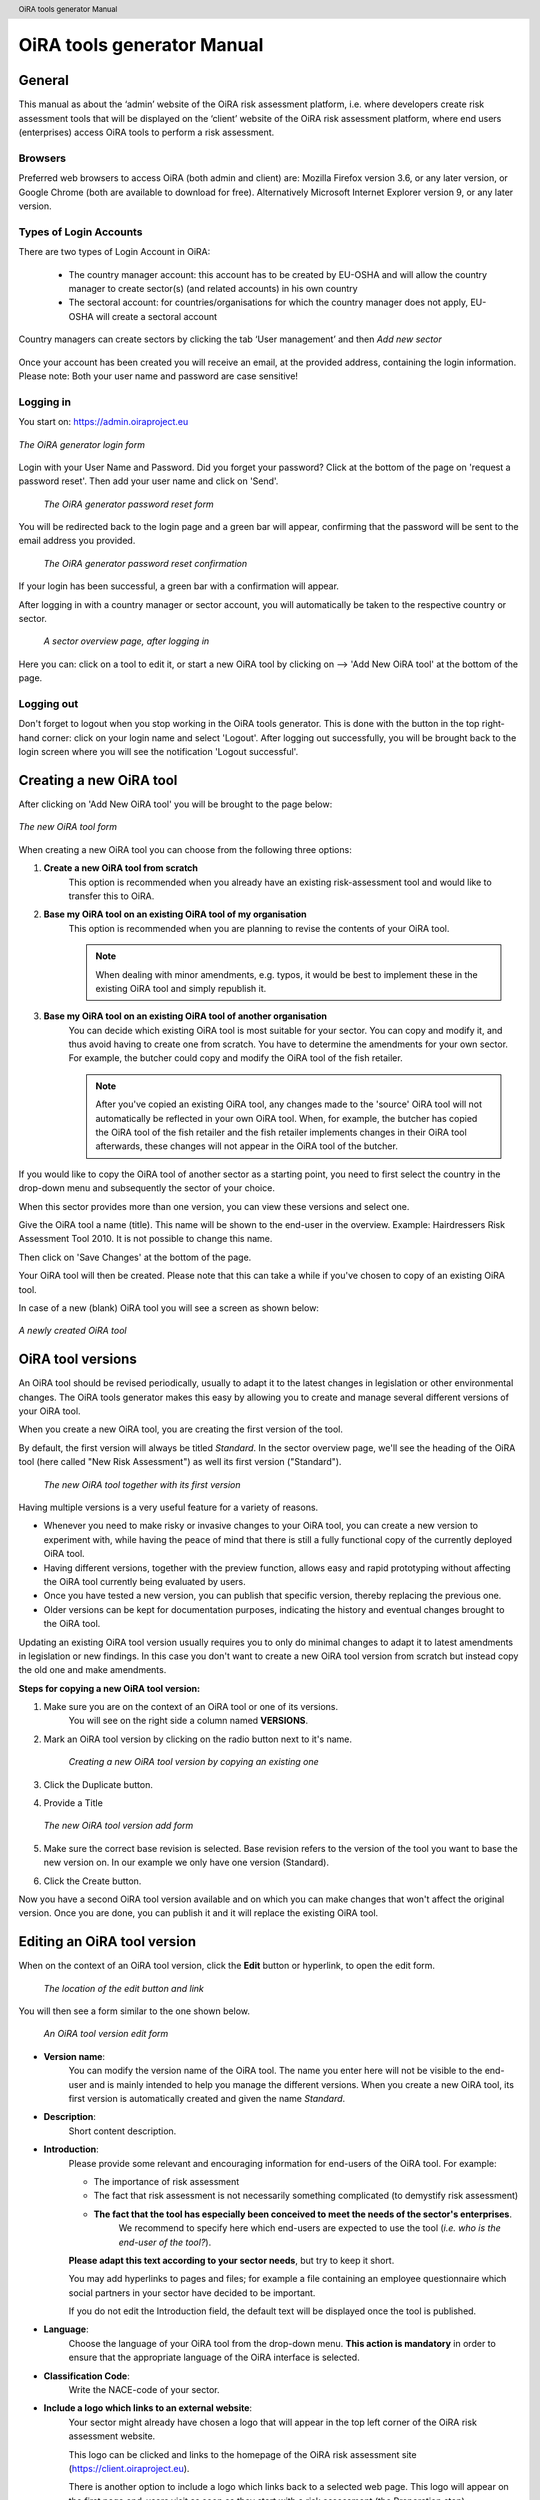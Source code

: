 .. header:: OiRA tools generator Manual

***************************
OiRA tools generator Manual
***************************

=======
General
=======

This manual as about the ‘admin’ website of the OiRA risk assessment
platform, i.e. where developers create risk assessment tools that will be
displayed on the ‘client’ website of the OiRA risk assessment platform,
where end users (enterprises) access OiRA tools to perform a risk assessment.

--------
Browsers
--------

Preferred web browsers to access OiRA (both admin and client) are: Mozilla
Firefox version 3.6, or any later version, or Google Chrome (both are
available to download for free). Alternatively Microsoft Internet Explorer
version 9, or any later version.

--------------------------
Types of Login Accounts
--------------------------

There are two types of Login Account in OiRA:

    * The country manager account: this account has to be created by EU-OSHA
      and will allow the country manager to create sector(s) (and related
      accounts) in his own country

    * The sectoral account: for countries/organisations for which the country
      manager does not apply, EU-OSHA will create a sectoral account

Country managers can create sectors by clicking the tab ‘User management’
and then *Add new sector*

.. figure:: images/editor/editor_add_sector.png
    :align: center
    :alt: A country manager can create sector.

Once your account has been created you will receive an email, at the
provided address, containing the login information. Please note: Both your
user name and password are case sensitive!

----------
Logging in
----------

You start on: https://admin.oiraproject.eu

.. figure:: images/editor/editor_1_login.png
    :align: center
    :alt: The OiRA tools generator login form

    *The OiRA generator login form*

Login with your User Name and Password.
Did you forget your password? Click at the
bottom of the page on 'request a password reset'.
Then add your user name and click on 'Send'.

   .. figure:: images/editor/editor_2_password_reset.png
      :align: center
      :alt: The OiRA generator password reset form

      *The OiRA generator password reset form*

You will be redirected back to the login page and a green bar will appear,
confirming that the password will be sent to the email address you provided.

   .. figure:: images/editor/editor_3_password_reset_confirmation.png
      :align: center
      :alt: The OiRA generator password reset confirmation

      *The OiRA generator password reset confirmation*

If your login has been successful, a green bar with a confirmation will appear.

After logging in with a country manager or sector account, you will
automatically be taken to the respective country or sector.

   .. figure:: images/editor/editor_4_loggedin.png
      :align: center
      :alt: A sector overview page, after logging in

      *A sector overview page, after logging in*

Here you can: click on a tool to edit it, or start a new OiRA tool by clicking on  --> 'Add New OiRA tool' at the bottom of the page.

-----------
Logging out
-----------

Don't forget to logout when you stop working in the OiRA tools generator. This is done with
the button in the top right-hand corner: click on your login name and select 'Logout'.
After logging out successfully, you will be brought back to the login
screen where you will see the notification 'Logout successful'.


========================
Creating a new OiRA tool
========================

After clicking on 'Add New OiRA tool' you will be brought
to the page below:

.. figure:: images/editor/editor_5_addsurvey.png
    :align: center
    :alt: The new OiRA tool form

    *The new OiRA tool form*

When creating a new OiRA tool you can choose from the following three
options:

#. **Create a new OiRA tool from scratch**
    This option is recommended when you already have an existing risk-assessment tool and would like to transfer this to OiRA.

#. **Base my OiRA tool on an existing OiRA tool of my organisation**
    This option is recommended when you are planning to revise the contents of your OiRA tool.

    .. note::

        When dealing with minor amendments, e.g. typos, it would be best to
        implement these in the existing OiRA tool and simply republish it.

#. **Base my OiRA tool on an existing OiRA tool of another organisation**
    You can decide which existing OiRA tool is most suitable for your sector. You can copy and modify it, and thus avoid having to create one from scratch. You have to determine the amendments for your own sector. For example, the butcher could copy and modify the OiRA tool of the fish retailer.

    .. note ::

        After you've copied an existing OiRA tool, any changes made to the 'source' OiRA tool will not automatically be reflected in your own OiRA tool. When, for example, the butcher has copied the OiRA tool of the fish retailer and the fish retailer implements changes in their OiRA tool afterwards, these changes will not appear in the OiRA tool of the butcher.

If you would like to copy the OiRA tool of another sector as a starting
point, you need to first select the country in the drop-down menu and
subsequently the sector of your choice.

When this sector provides more than one version, you can view these
versions and select one.

Give the OiRA tool a name (title). This name will be shown to the end-user in
the overview. Example: Hairdressers Risk Assessment Tool 2010. It is not possible to change this name.

Then click on 'Save Changes' at the bottom of the page.

Your OiRA tool will then be created. Please note that this can take a while
if you've chosen to copy of an existing OiRA tool.

In case of a new (blank) OiRA tool you will see a screen as shown below:

.. figure:: images/editor/editor_6_newsurvey.png
    :align: center
    :alt: A newly created OiRA tool

    *A newly created OiRA tool*

==================
OiRA tool versions
==================

An OiRA tool should be revised periodically, usually to adapt it to the latest
changes in legislation or other environmental changes.
The OiRA tools generator makes this easy by allowing you to create and manage
several different versions of your OiRA tool.

When you create a new OiRA tool, you are creating the first version of the tool.

By default, the first version will always be titled *Standard*.
In the sector overview page, we'll see the heading of the OiRA tool
(here called "New Risk Assessment") as well its first version ("Standard").

   .. figure:: images/editor/editor_oira_tool_versions.png
      :align: center
      :alt: The new OiRA tool together with its first version

      *The new OiRA tool together with its first version*

Having multiple versions is a very useful feature for a variety of reasons.

* Whenever you need to make risky or invasive changes to your OiRA tool, you can create a new version to experiment with, while having the peace of mind that there is still a fully functional copy of the currently deployed OiRA tool.
* Having different versions, together with the preview function, allows easy and rapid prototyping without affecting the OiRA tool currently being evaluated by users.
* Once you have tested a new version, you can publish that specific version, thereby replacing the previous one.
* Older versions can be kept for documentation purposes, indicating the history and eventual changes brought to the OiRA tool.

Updating an existing OiRA tool version usually requires you to only do minimal changes to adapt it to latest amendments in legislation or new findings. In this case you don't want to create a new OiRA tool version from scratch but instead copy the old one and make amendments.

**Steps for copying a new OiRA tool version:**

#. Make sure you are on the context of an OiRA tool or one of its versions.
    You will see on the right side a column named **VERSIONS**.
#. Mark an OiRA tool version by clicking on the radio button next to it's name.

    .. figure:: images/editor/editor_19_create_new_version.jpg
        :align: center
        :alt: Creating a new OiRA tool version by copying an existing one

        *Creating a new OiRA tool version by copying an existing one*

#. Click the Duplicate button.
#. Provide a Title

   .. figure:: images/editor/editor_20_tool_version_form.jpg
      :align: center
      :alt: The new OiRA tool version add form

      *The new OiRA tool version add form*

#. Make sure the correct base revision is selected. Base revision refers to the version of the tool you want to base the new version on. In our example we only have one version (Standard).
#. Click the Create button.

Now you have a second OiRA tool version available and on which you can make changes that won't affect the original version. Once you are done, you can publish it and it will replace the existing OiRA tool.

============================
Editing an OiRA tool version
============================

When on the context of an OiRA tool version, click the **Edit** button or
hyperlink, to open the edit form.

    .. figure:: images/editor/editor_edit_link.png
      :align: center
      :alt: The location of the edit button and link

      *The location of the edit button and link*

You will then see a form similar to the one shown below.

    .. figure:: images/editor/editor_7_survey_version_edit.png
      :align: center
      :alt: An OiRA tool version edit form

      *An OiRA tool version edit form*

* **Version name**:
    You can modify the version name of the OiRA tool. The name you enter here
    will not be visible to the end-user and is mainly intended to
    help you manage the different versions. When you create a new OiRA tool,
    its first version is automatically created and given the name *Standard*.

* **Description**:
    Short content description.

* **Introduction**:
    Please provide some relevant and encouraging information for end-users of the OiRA tool. For example:

    - The importance of risk assessment
    - The fact that risk assessment is not necessarily something complicated (to demystify risk assessment)
    - **The fact that the tool has especially been conceived to meet the needs of the sector's enterprises**.
        We recommend to specify here which end-users are expected to use the tool
        (*i.e. who is the end-user of the tool?*).

    **Please adapt this text according to your sector needs**, but try to keep it short.

    You may add hyperlinks to pages and files; for example a file containing an employee questionnaire
    which social partners in your sector have decided to be important.

    If you do not edit the Introduction field, the default text will be displayed once the tool is published.


* **Language**:
    Choose the language of your OiRA tool from the drop-down menu. **This action is mandatory**
    in  order to ensure that the appropriate language of the OiRA interface is selected.

* **Classification Code**:
    Write the NACE-code of your sector.

* **Include a logo which links to an external website**:
    Your sector might already have chosen a logo that will appear in the top
    left corner of the OiRA risk assessment website.

    This logo can be clicked and links to the homepage of the OiRA risk
    assessment site (https://client.oiraproject.eu).

    There is another option to include a logo which links
    back to a selected web page. This logo will appear on the first page
    end-users visit as soon as they start with a risk assessment (the Preparation step).

    .. figure:: images/editor/editor_client_example_logos.png
      :align: center
      :alt: An example of the end-user facing OiRA site, showing the two different logos.

      *An example of end-user facing OiRA risk assessment site (OiRA client), showing the two different logos*

    If you tick the checkbox "Include a logo which links to an external website", 3 more fields will appear.

    * **External site URL**
        This is the URL (website address) of the external website you would
        like the logo to link to.
    * **External site name**
        This is the name of the website or its organisation
    * **External site logo**
        Here you should provide an image file of the logo

    .. figure:: images/editor/editor_external_logo_fields.png
      :align: center
      :alt: The 3 extra fields for adding a logo linking to an extenal website

      *The 3 extra fields for adding a logo linking to an external website*

--------------
Formatted Text
--------------

In certain forms in the OiRA tools generator, there exist special, larger
fields in which you can add both plain and formatted text (*also known as rich text*).

You will be able to identify this option from the grey bar at the top-left of the page
(the 'formatting bar'). The formatting bar will only be visible when
your cursor is in a field where formatting is possible.

    .. figure:: images/editor/editor_formatting_bar.png
      :align: center
      :alt: The formatting bar, which appears when your cursor is in a field where formatting text is possible

      *The formatting bar, which appears when your cursor is in a field where formatting text is possible*

It is important that you only copy a not formatted text into the field.
Pasting formatted text from another program, e.g. Word, Excel, etc. will later cuase displaying
problems in the OiRA website for end-users (client).
You will not see this code when you paste the text onto the OiRA tools generator, but it does exist
'underneath' the text. Hyperlinks also have a fixed format in Word (colour
and underlining), which is unchangeable after pasting onto the OiRA tools generator. It's
best to implement hyperlinks **after** the text has been entered correctly
into the OiRA tools generator (see the explanation further below for creating links).

Therefore, please **keep in mind that pasting text from another program can cause
unexpected effects**. This applies to all fields in the OiRA tools generator where formatting is possible.
This is why we advise you to type the text into the field without formatting,
instead of pasting from a program. If you decide to paste text from a program, make sure that the text is not formatted.
For instance, you can copy text from a word document to a Notepad document
(Notepad is a standard program available in almost all computers); Notepad
does not support formatting the formatting will be deleted,
and you can copy again from Notepad to OiRA.

The formatting bar offers the following options:

* **Bold**:
    You select (by dragging the mouse) a portion of text and then click **B** in the formatting bar above the field.

    * Selecting the same text again and clicking **B** will undo the bold font (this applies to all formatting options).

* **Italic**:
    You select (by dragging the mouse) a portion of text and click on the **I** in the formatting bar above the field.

    .. note::
        Italicized text is generally not very legible on a screen.

* **Bullet points:**
    You select the required lines and click on the icon with the dots and stripes.

* **Numbered list:**
    You select the required lines and click on the icon with numbers (1-2) and stripes.

* **Hyperlink (to a website):**
    First type the text on which you would like to apply the hyperlink, for example: 'Also see this website'.
    Subsequently you select the text (by dragging the mouse). You then click on the button with the chain icon in the formatting bar.
    A new screen will then open:

    .. figure:: images/editor/editor_8_place_a_link.png
      :align: center
      :alt: Adding a hyperlink to formatted text

      *Adding a hyperlink to formatted text*

    * **URL**:
        The address of the web page you want to link to, this must start with: 'http://' or 'https://'.
    * **Title**:
        The title will appear in the tooltip when a person hovers his/her mouse
        cursor above the hyperlink.
    * **Open link in new window**:
        Clicking on the link will open a new web page. By opening that web page
        in a new browser window (or tab), your user will not lose the current
        open page (i.e. the OiRA risk assessment site).

    **To modify a link**, double click on the link.

    **To delete a link**, simply remove the linked word via the *Backspace* key or the *Delete* key.

    .. note::

        URLs are the addresses of websites or web resources. Therefore, if you want to add a
        hyperlink, it must point to a website address. If you would like to offer actual documents
        (e.g. Word or PDF files) on your OiRA tool, you first have to place the documents
        onto a website (e.g. the site of your sector's organisation) and then create a link to these files as described above.

With 'Ctrl-z' (the *Ctrl* key together with the *z* key) you can undo formatting and textual changes you made in the formatted text field
(multiple changes can be undone, as long as you haven't clicked 'Save').

In addition, you can click the right button of your mouse when you are in
a field, which will provide you with an applicable menu. When you select a
word you will also see options such as: cut, copy, paste, etc.

Alternatively, you can use the following keyboard shortcuts:

* Copy: Ctrl-c.

* Paste: Ctrl-v.

* Cut: Ctrl-x.

* Select all: Ctrl-a.

* Undo: Ctrl-z.

* Search (within the field): Ctrl-f.

---------------
Saving the form
---------------

Once you are finished populating the form, click the **Save** button (at the bottom).
This will take you back to the last screen. A yellow bar at the
top will confirm that the item has been modified, which means that the information
has been saved.

======================================
Creating the structure of an OiRA tool
======================================

When completing/modifying the content it's essential to first consider
the structure you will give your OiRA tool.

With structure, we refer to the layout of *profile questions*, *modules* and *submodules*,
as well as their contained *risks* and *measures*.

Within a *module* or *profile question*, you can either add *submodules* or *risks*, a combination of
both isn't possible. You can however add *risks* to a *submodule*.

----------------------------------------------
Copying or moving elements inside an OiRA tool
----------------------------------------------

When you base the OiRA tool on an existing OiRA tool, it will already have a
structure. Main modules and submodules may be added to, or removed from any part of
this structure. You can also copy and move modules, both within the OiRA tool
and to other OiRA tools under your management (visible on the overview on the left).

Click on the item which you'd like to copy or move, and open the menu
*Actions* (top right, next to *Edit*). Choose the desired option, go to the area where you
want to move it (click in the desired OiRA tool and folder) and choose
*Paste* from the *Actions* menu.

    .. figure:: images/editor/editor_paste_item.png
      :align: center
      :alt: Cutting and Pasting items is done from the Actions menu

      *Cutting and Pasting items is done from the Actions menu*


-----------------
Profile questions
-----------------

What are profile questions?
---------------------------

Profile Questions are special modules whose contents may be skipped entirely
or repeated a certain number of times.

Profile questions are posed to the end-user **before** they start the risk assessment, during the preparation phase.

A profile question starts by posing a question, the answer to which will determine
whether the profile question's contents will be skipped or not.

    * *Do you have a store?*

If the end-user answers *No*, the submodules and/or risks inside that profile
question will not appear during the subsequent risk assessment.

If the end-user answers *Yes*, the profile question's contents will be
included in the risk assessment and another question is posed to determine
the amount of times the contents of the profile question needs to be evaluated.

    * *Do you have multiple stores?*

If the end-user answers *No*, they must still provide a name for the single
instance or occurrence referred to by the profile question (in this case, one
store).

If the end-user answers *Yes*, they will be prompted to
provide a name for each of the repeating instances or occurrences (i.e. for
each store).

As you can see, **profile questions enable you to include or exclude certain
parts** of the risk assessment tool, depending on whether they apply to the
end-user's particular situation or not.

They are also **repeatable**, allowing the end-user to name the repeating instances
with names relevant to them (e.g. city centre bakery, bakery headquarters,
bakery city park).

Through this, the (sub)modules and risks associated with
this **repeatable** profile will be repeated in the tool - once for each repeating instance.
Imagine this to be the same as if you would make paper copies of a certain part of
a checklist, because it needs to be completed for each location's characteristics.

Posing profile questions is particularly useful in sectors where it's probable
that a substantial number of modules with risks aren't relevant to all
companies. If you expect that most companies will complete practically all
modules, posing profile questions will be unnecessary, unless you would like to
provide the end-user the option of completing part of the modules multiple times.

.. figure:: images/creation/creation_example_profile_question.png
    :align: center
    :alt: A profile question example

    *A profile question example*


Adding profile questions
------------------------

You can create profile questions as follows: click on the top level of the OiRA tool
(top link in the navigation tree on the left-hand side) and in the grey
bar underneath the title you will find the button *Add Profile Question*.

You will see the following page:

.. figure:: images/editor/editor_10_profile_question.png
    :align: center
    :alt: The profile question add form

    *The profile question add form*

The following fields are available:

    * **Title**:
        The title will appear prominently above the profile question,
        in the beginning of the OiRA tool, during the **Preparation** phase of the risk assessment,
        before any risks are identified or evaluated (the so-called **Identification** and **Evaluation** phases).
        Don't put a full-stop after the title. A number isn't needed either.

    * **Question**:
        This is the question that determines whether the profile question's
        contents will be skipped or not.
        This question appears under the profile question title, at the beginning of the OiRA tool,
        during the **Preparation** phase.

        For example:

            *Does your organisation provide mobile patrolling?*

    * **Multiple item question**:
        This question will be posed to the user only if they have answered *Yes* to
        the preceding question, and must be designed to determine whether the
        profile question contents needs to be repeated or not.

        For example:

            *Do you offer this service in multiple locations?*

    * **Single occurrence prompt**:
        This is the question that will be posed to the user if they have
        answered *No* to the previous question, i.e. there is only one instance
        or occurrence. It must prompt the user to provide a name for that
        single instance/occurrence.

        For example:

            *Please enter the name for the location you want to assess*

    * **Multiple occurrence prompt**:
        This is the question that will be posed to the user if they have
        answered *Yes* to the *Multiple item question*, i.e. there is more than
        one instance or occurrence. It must prompt the user to provide a name
        for each instance/occurrence.

        For example:

            *Please enter the name for each location you want to assess*


A profile question acts as a module, in the sense that it is a container.
You can now add modules and/or risks to it. Do that by clicking the "Add Module" or the "Add Risk" button.

.. figure:: images/editor/editor_10a_add_module_to_profile.png
    :align: center
    :alt: The buttons for adding a risk or module

    *The buttons for adding a risk or module*

=======
Modules
=======

When the module structure is clear and the decision has been made whether
profile questions will be posed or not, it's a good idea to first completely
build the module structure into the OiRA tools generator. Only after that should you
add the risks to the modules. It's not useful to start adding
risks to modules when the structure has not yet been determined.

---------------------------------------
Optional modules
---------------------------------------

Instead of determining which modules apply to the end-user by asking
profile questions, there's also the possibility of initially offering all
modules and giving the end-users the option to skip a module just before starting it.

During the **Identification** phase, while the end-user is going through the
structure and comes upon an optional module, they will be posed a question
designed to determine whether that module is applicable to the specific
end-user (and therefore whether it may be skipped or not).

This so-called 'filter question' for optional modules must be expressed in an affirmative way.

For example:

    *Dangerous substances are used*

As such, the end-user will initially deal with the module *Dangerous
substances*. If the end-user answers with *No* to this statement they will
skip the whole module and its contents.
It isn't possible to skip modules by answering *Yes* to a filter
question, only by answering *No*.

The optional module feature can be used also at sub-modules level.

Take into account that filter questions for optional modules should NOT refer to risks.
For risks you can use the "not applicable"option (see more information below).

Only one filter question may be used for each module/sub-module. It is always the
first question (as affirmative statement) that is displayed in the module.

It's useful to start determining which modules could or should start with
a filter question during the preparation of the module structure.
See below for information on how to enter an optional module.

---------------
Adding a module
---------------

When you are on an OiRA tool, you can create a module by clicking the *Add
Module* button, as shown in the screenshot below.

.. figure:: images/editor/editor_9_creating_modules.png
    :align: center
    :alt: The location of the *Add Module* button

    *The location of the *Add Module* button

You will the see the following form:

.. figure:: images/editor/editor_11_add_module.png
    :align: center
    :alt:  The *Add Module* form

    *The Add Module form*

with the following fields:

   **Title**:
        The title of this module, for instance *Storage room*,
        *Working at height* or *Physical Work*, etc. The end-user will see this
        title at the top of the page for the duration of answering this
        module's risks. Don't put a full stop after the title. A number
        isn't needed either, the module will be numbered automatically.
        Keep it short and simple. Use everyday language and make sure the end-user
        will immediately understand it.

   **Description**:
        Provide a short general description of the contents
        of the module. This is a `formatted text`_ field, so you can create links
        to useful external pages providing additional relevant information.

   **This module is optional**:
        Please refer to the explanation on `optional modules`_ above.

        Ticking this box will make the module optional, determined by the
        answer to a 'filter question' posed to the user.

        If you have decided to make the module optional by ticking this box,
        an extra field labelled *Question* will appear, in
        which you must write the 'filter question' as an affirmative statement.

        The answer has to be *Yes* or *No*. If *No* is answered,
        the end-user will skip the module (as explained above).

   **Image file**:
        You can add an image. It is important to add RGB (*Red, Green, Blue*)
        encoded images and **not** CMYK (*Cyan, Magenta, Yellow, Black*). This is
        important because images will be resized after they have been uploaded. The
        CMYK images change in colour when they are resized. When you have uploaded an
        image and afterwards its colour seems wrong, it might be that you
        have uploaded an CMYK image. Please replace it with an RGB image.

   **Solution overview**:
        At the modular level, generic/orienting solutions could be provided.
        For example it could be important to stress the importance
        of avoiding the risk, substituting the dangerous by the non-(or less)
        dangerous, combating risk at source. The solution could focus
        on different aspects: technical and/or organisational, ...
        The text you enter here will appear in the **Action Plan** phase.
        This Overview of solution at module level should be compatible/complementary
        with the measure(s) proposed at risk level.

Once you've filled in the forms, click *Save* at the bottom of the screen.

To add more top-level modules, click again on the top link in the navigation
tree on the left and then click the button *Add Module*.

To add a submodule to the current module, click on the module where you want to add the submodule.
Then click *Add Submodule* on the top bar.

You can modify modules and submodules as well as all other information you enter
at a later stage by clicking the *Edit* button.
With the Action menu (top right) you can cut, copy and delete modules and
by dragging them (up or down) you can change order of appearance.
You should do this before publishing the OiRA tool.

=====
Risks
=====

------------
Adding Risks
------------

A risk is always placed inside a module, submodule or profile question.
Make sure you are in the correct context by selecting the module, submodule or profile
question from the left-side navigation.

.. note::
    You cannot add risks in the top level of the OiRA tool.

Once on the correct context in which you want to add the risk, click *Add Risk*
in the grey bar underneath the title.

You will then see the following form similar to this (the form might slightly
differ in case you have chosen the 2-criteria evaluation when creating the tool):

.. figure:: images/editor/editor_12_add_risk.png
    :align: center
    :alt: The 'Add Risk' form

    *This 'Add Risk' form*

**Affirmative Statement**:
    Write a short affirmative statement about a possible risk

    For example:
        *The floors are free of obstacles.*

    Put a full stop after the statement.
    For more information on how to properly formulate risk statements, see the section on
    `formulating risks`_ below.

**Negative Statement**:
    This is the inverse of the affirmative statement.
    This field is mandatory as the negative statement will appear in the
    **Evaluation** and **Action plan** steps (i.e. if the end-user answers NO to the affirmative statement).

    Note: the negative statement doesn’t necessarily have to be a simple
    negative version of the positive statement, since saying "no" to the
    positive statement can lead to different conclusions.

    For example:
        - *The floors are not free of obstacles.*

        - *It’s not guaranteed that the floors are always free of obstacles.*

        - *It’s possible, that floors are sometimes occupied by obstacles.*

**Description**:
    Describe the risk and provide the end-user with any relevant
    information. This is a `formatted text`_ field, so you can create links
    to useful external pages providing additional relevant information.

    For example in the statement above, put a clarification/explanation of the exact meaning of
    the type of obstacles you refer to.

**Legal and Policy References**:
    Provide relevant legal information related to the risk/topic/issue.
    This is a `formatted text`_ field, so you can create links to useful external pages providing additional relevant information.

**Identification**:

    * **Show 'not applicable' option**
        If ticked, the user will be presented the possibility to answer with *Not Applicable*.
        Otherwise they only have the options *Yes* or *No*.

        This is useful for risks of which you can't predict whether they will be relevant to the end-user or not.

**Evaluation**:

.. note::

  You can also consult a specific document on Types of risk and evaluation
  methods that recommends when to select which type of risk and evaluation
  method, and the related effects on the client. Available at
  http://www.oiraproject.eu/Resources/technical-guides/types-of-risk-and-evaluation-method

    * **Risk type**:
        There are 3 types of risk which you can choose from.

        Risks that have been identified by the end-user,
        need to be assigned a priority, and the risk's type determines
        what this priority will be or how it will be calculated.

        #. **Priority risk**:
            Refers to a risk considered by the sector/authorities among the high risks in the sector.

            Risks of this type automatically receive a priority of *high*, so
            end-users will not be asked to evaluate them.

            If you choose this option, all subsequent fields under the
            *Evaluation* section in the form will disappear (since they won't
            be applicable anymore).

        #. **Risk**:
            Refers to the existing risks at the workplace or linked to the work
            carried out. To identify and evaluate such risks it is often necessary to
            examine the workplace (to walk around the workplace and look at what could
            cause harm; consult workers, etc.).

            For this "risk" type, the developer has to choose an evaluation method.
            The developer can choose from three options of evaluation methods:

                * **Estimated**:

                    .. figure:: images/editor/editor_14_risk_evaluation_estimated.png
                        :align: center
                        :alt: When choosing 'Estimated' as the evaluation method, you also need to set a default priority.

                    During the **Evaluation** phase of the OiRA tool assessment, the
                    end-user will determine the priority of a risk by selecting a value of **high, medium** or **low**.
                    The developer can also choose a **default priority** that will appear to the end users who can nevertheless overrule it.

                * **Calculated**:
                    In this case, the risk's priority will be automatically calculated from the
                    values of 2 or 3 different criteria, depending on the *evaluation algorithm*
                    employed by the OiRA Tool, selected when you create the tool.
                    For each criterion the developer can choose a default or
                    leave the "no default" option(s). Providing a default
                    gives an orientation to the end user how to evaluate the
                    risk. However the end-user is always free to overrule the
                    default recommendation.

                    If the evaluation algorithm is the *Kinney method*, then the 3 criteria
                    are:

                    #. **Probability**
                        How high is the probability that this risk will occur?
                    #. **Frequency**
                        How often is one exposed to this risk?
                    #. **Severity**
                        How severe is the danger posed by this risk?

                    If the algorithm is the *simplified, 2 criteria* version, only *severity* and *frequency*
                    (sometimes also referred to as *exposure*) are used as criteria.

                    The values for these criteria are supplied by the end-user during the
                    **Evaluation** phase, but you, as the developer, are
                    able to provide default values.

                    .. figure:: images/editor/editor_13_evaluation_risk.png
                        :align: center

                        *When choosing 'Calculated' as the evaluation method, you may also set the default values for the calculation parameters.*

                * **Skip evaluation**:
                    In this case, you must set to
                    priority to a fixed value. The end-user will not evaluate
                    the risk at all, because it will not show up in the evaluation phase.

                    .. figure:: images/editor/editor_skip_evaluation.png
                        :align: center

                        *When choosing to let the user skip the evaluation, you need to set the priority yourself.*

                    If a tool only consists of risks using the "skip evaluation" option, the end user will see the following sentence at the evaluation phase:

                    **"Please proceed directly to the action plan step."**

        #. **Policy**:
            Refers to agreements, procedures, management decisions regarding
            OSH issues. These issues can be answered behind a desk (no need to examine the
            workplace).

            Risks of this type are strictly speaking not risks
            and therefore won't be evaluated by the end-users (during the
            **Evaluation** phase of the risk assessment).
            They are "high priority" by default.

**Main Image and Secondary Images**:

    On the risk page you can add images. One Main image, which will appear on a
    prominent position and up to three secondary images, which will appear below.
    You should use these images to help describe the risk situation and eventually
    also the correct situation as a contrast.

    You will have to upload these images yourself. Make sure that the
    images are clear and legible, not too large
    in surface size (maximum 300 x 300 pixels on the screen) and file size
    (maximum 100 kB). Give the image a clear file name, without spaces (for
    example: Danger_logo.jpg). When the image is ready to upload, select
    it from your computer by using the *Choose file* button. The location and file
    name will appear in the field.

    This function will only allow you to upload images with a 'gif', 'jpeg' or 'png'
    extension. Any other files will first have to be placed onto a website and
    can be linked to from the text.

Once you are done, click on *Save* (at the bottom of the page).


Formulating risks
-----------------

Risks should have the form of statements. Avoid words such as *not / no / never* in the affirmative statement
(and also in profile questions). Given that the end-user can only answer with
'Yes' or 'No', a statement containing the word 'not' combined with the answer 'No'
can lead to confusion.

For instance, the following statement:

    *There are no obstacles or trailing cables on the floors*

should be reformulated to:

    *Floors are free from obstacles or trailing cables*

When reformulation is not a possibility, try to clarify with an
explanation in the description what will happen when the end-user answers with 'No'.

For example:

    *By answering 'No', there is a risk, when answering 'Yes', there is no
    risk.*

.. note::
    For all statements, the answer 'No' always indicates that there's a risk
    and the answer 'Yes' indicates there isn't a risk.

Any answers other than *Yes* and *No* are not possible, except for *Not
Applicable* if that option has been selected.

----------------------
Solutions and Measures
----------------------

One of the goals of this tool is to help users with information on how to solve
problems they encounter during the process. This is done by providing typical
solutions to general problem areas (by module) or measures for addressing specific problems (by risk).

Solutions - at module level
---------------------------

Edit the module and add the text in the "Solution" field. This text should contain
an approach for the user on how to tackle the risks described in that module in a general way. This
information will be displayed in the Action plan before each specific risk is handled.

Measures - at risk level
------------------------

It is most comfortable for the end-user if you provide a measure for each risk, because
then the user will be able to pick measures with a click to pre-populate the
action plan form.

A measure is related to a concrete risk. First select the
risk in and then click on *Add Measure* in the grey bar.

You will then see the following form:

    .. figure:: images/editor/editor_15_add_measure.png
        :align: center
        :alt: The 'Add Measure' form

        *The 'Add Measure' form*

**Description**:

    This is the heading that will appear in a drop-down in the Action Plan
    phase of the client; it is the first and only information the end-user
    will see before actually selecting the measure, so it needs to be
    informative.
    Start with words which reflect the core message of the
    measure, for example: *Information and instruction on personal protection measures*,
    and then offer the rest. This text helps to get the end-user started
    and explains the possibilities.

**General approach** (to eliminate or reduce the risk):
    Describe what is your general approach to eliminate or (if the risk
    is not avoidable) reduce the risk.
    This text will be incorporated into the Action plan.

    For example:
        *Ensure the correct means of Personal Protection are used, according to...*

**Specific action(s) required to implement this approach**:
    Describe the specific action(s) required to implement this approach
    (to eliminate or to reduce the risk).

    For example:
        * *Appoint person responsible for information on and provision of personal protection measures*
        * *Set a date for an information session and invite staff*
        * *Check if personal protective equipment is sufficient and well maintained*
        * *...etc.*

**Level of expertise and/or requirements needed**:
    Describe the level of expertise needed to implement the measure,

    For example:
        * *Common sense (no OSH knowledge required)*
    or
        * *No specific OSH expertise, but minimum OSH knowledge or training and/or consultation of OSH guidance required*
    or
        * *OSH expert*

    You can also describe here any other additional requirement (if any).
    For example: budgeting, training for Prevention/Safety staff, incorporating
    this subject in team meetings, etc.

If the end-user selects this measure it will be copied over to the Action plan.
The end-users can rework and modify the supplied text.

Once finished, click *Save changes* at the bottom of the page.

It is recommended to add several standard measures to each risk.
You can add them by clicking the *Add Measure* button.

-----------------------
Checking your OiRA tool
-----------------------

When all the work has been done, i.e. the structure and contents have been completed,
you can preview your OiRA tool (prior to making it public) following these steps:

#. Make sure you have an end-user account in the OiRA tool (http://client.oiraproject.eu/) You create an account in the OiRA client here https://client.oiraproject.eu/@@register
#. In the *Versions drawer* (see `OiRA tool versions`_) on the right hand, chose the version you want to preview and, click the *Preview* link next to your OiRA tool version.

   .. figure:: images/editor/editor_versions_drawer.png
      :align: center
      :alt: The versions drawer

      *The versions drawer*

#. Then click *Create preview*

   .. figure:: images/editor/editor_preview_confirmation.png
      :align: center
      :alt: The preview confirmation form

      *The preview confirmation form*

#. Click on the Preview URL

   .. figure:: images/editor/editor_preview_status_message.png
      :align: center
      :alt: The preview confirmation form

#. Log into the tool with your end-user account
#. View your (still unpublished) OiRA tool

   .. tip::

     Check as many boxes as possible on the profile page, answer the filter
     questions with 'Yes' and the risks with 'No'. This way you will view all
     risks and possibilities.

   When you discover faults in the preview you can amend these in the OiRA tools generator.
   Access the Preview again to check your modifications.

   .. note::

     The preview is stored in a separate place on the server, it won't be
     viewable to the end-users until you publish the OiRA tool.

---------------------------------------------------------------
Customizing OiRA to reflect your organisation's logo and design
---------------------------------------------------------------

You may customize the way the OiRA risk assessment tool will appear to
end-users to let it reflect your organisation's logo and design.

.. figure:: images/editor/editor_edit_sector_link.png
    :align: center
    :alt: The 'Edit' link on a sector

    *The 'Edit' link on a sector*

You will then see a form similar to this:

.. figure:: images/editor/editor_16_selecting_colours.png
    :align: center
    :alt: The 'Settings' form for a sector

    *The 'Settings' form for a sector*

This form allows you to select two colours (a main colour and a supporting
colour) and provides a preview to give you an indication what the end-user will see.

To change a color, click, hold and drag on the rainbow circle above the main or supporting
colour until you have the colour you want.

The preview above the colour-pickers will immediately update to reflect your
change.

If you know the exact colour code of the colour you require, you can also enter
it into the field underneath the color-pickers.

.. note::

    It's recommended to let a designer determine the colours. They can ensure
    amongst other things that:

    * Appearance is clearly identifiable with the sector.

    * The text is legible

    * Forms of colour blindness (at 10% of the male population) are taken
      into account.

The design changes are made to the sector, so they will apply to all OiRA tools created within
that sector.

Logo
----

One sector logo can be placed at the top left of the OiRA tool. If you want
to include several logos, you will have to amalgamate these into one
image.

For best results, take a transparent 'PNG' file with a height of at least
110 pixels. Larger logos will be resized automatically.

.. figure:: images/editor/editor_17_logo_upload.png
    :align: center
    :alt: Changing the sector logo

    *Changing the sector logo*

**Include your sector's logo as follows:**

Under *Logo* you check the box *My logo*, you then click on *Browse* next
to *Choose file* to navigate to your own computer. To upload the image and
link it to your OiRA tool, click on *Save* at the
bottom of the page. You can change the image at a later date if needed,
or opt for the standard logo.

---------------
Ready? Publish!
---------------

Once you've successfully completed all steps it's time to publish your
OiRA tool.

Go to the right hand menu, click on the version of the tool you want to publish and click on "Publish".

.. figure:: images/editor/editor_18b_publish_survey.png
    :align: center
    :alt: Publishing your OiRA tool

    *Publishing your OiRA tool*

.. note::
    It can take some time to perform this action.

When you click on Publish, you will be asked if you are sure you want to publish the tool.
Before confirming, copy the URL (link) of the tool that is provided on this page and
save it in a secure place (after the confirmation, the URL will disappear).
This URL will be the access point of your tool in the OiRA client.

A confirmation message will appear in a green bar:

.. figure:: images/editor/editor_18_publish_survey.png
    :align: center
    :alt: Publish confirmation message

    *Publish confirmation message*

From now on, the public can view and complete your OiRA tool. In case of a
new OiRA tool, contact the OiRA team at EU-OSHA at least two weeks before you
publish the tool. This way EU-OSHA can ensure that your tool will be included
on the OiRA project site (http://www.oiraproject.eu). You don't have to notify
the OiRA team when you have updated the OiRA tool.

===============================
Modifying an existing OiRA tool
===============================

The chapters prior to this are based on creating a new OiRA tool, potentially
on the basis of an existing OiRA tool.

Naturally the process of creating an OiRA tool will be followed by managing
and maintaining your OiRA tool.  At present, the exact same considerations,
focus points and functionalities apply to this process.

After adapting the OiRA tool you check it with the Preview and then publish
it, as described above.

You can create a new version before modifying a tool. See
`OiRA tool versions`_ for more information.

Instead of changing the existing tool you could also create a new tool based
on the existing one, see `Creating a new OiRA tool`_. This may avoid some
confusion for users as the old version does not need to be replaced but
instead a new tool is created under a new URL. However the new tool will have
a completely separate identity, in particular any saved sessions will stay
associated with the old tool, which may not be what you want.

-----------------------------------
Modifying risk and evaluation types
-----------------------------------

If you modify a Risk and publish the modifications this may affect your clients
saved sessions.

Whenever a risk's evaluation method is changed from Calculated to Estimated,
then in the already existing sessions the previously calculated priority value will
be kept. This is independent of whether the new Estimated method gets
default values or not.

If the developer changes a Risk from Evaluated or Calculate to Skip
evaluation, the Risk will not be evaluated when you run the evaluation step.

If the risk type changes from a Risk to a Policy risk or Priority risk,
nothing happens with the saved sessions. In the saved session the risk will
remain a non-policy, non-priority Risk, and it will remain as Evaluated or
Calculated, as before.

--------------------------
Updating of saved sessions
--------------------------

When changes are made to a tool, existing sessions will not be updated 
immediately but only when the user goes back to them in the client. (This also
affects the available data for the statistical reports.) At this time the data
will be updated and any newly created, changed or deleted modules or risks
will be taken into account. E.g. answers to deleted risks will be discarded.

Note that only changing the order of risks will not be reflected in existing
sessions unless new risks were also created or existing ones deleted.

-------------------
Unpublishing a tool
-------------------

A tool can be unpublished. Unpublishing makes a tool unavailable in the
OiRA client. Any saved sessions will be retained and can be accessed again if
you re-publish the tool later.

You do not need to unpublish a tool to make modifications.

---------------------------------------------------------
Publishing/unpublishing a tool with a session in progress
---------------------------------------------------------

When a new version of a tool is published while a session is in progress, the
changes will be visible the next time the user's browser loads a page from the
server, i.e. most links and other client controls will make the changes visible
immediately and without warning.

When a tool is unpublished while a session is in progress, the user will get a
"Not found" page. There should probably be some kind of communication before a
tool is unpublished because the user will not see what has happened from this
page.
